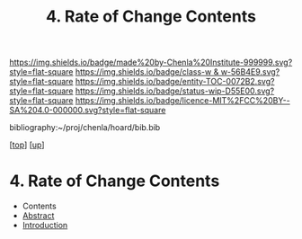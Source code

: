 #   -*- mode: org; fill-column: 60 -*-
#+STARTUP: showall
#+TITLE:   4. Rate of Change Contents

[[https://img.shields.io/badge/made%20by-Chenla%20Institute-999999.svg?style=flat-square]] 
[[https://img.shields.io/badge/class-w & w-56B4E9.svg?style=flat-square]]
[[https://img.shields.io/badge/entity-TOC-0072B2.svg?style=flat-square]]
[[https://img.shields.io/badge/status-wip-D55E00.svg?style=flat-square]]
[[https://img.shields.io/badge/licence-MIT%2FCC%20BY--SA%204.0-000000.svg?style=flat-square]]

bibliography:~/proj/chenla/hoard/bib.bib

[[[../../index.org][top]]] [[[../index.org][up]]]

* 4. Rate of Change Contents
:PROPERTIES:
:CUSTOM_ID:
:Name:     /home/deerpig/proj/chenla/warp/02/04/index.org
:Created:  2018-05-25T09:02@Prek Leap (11.642600N-104.919210W)
:ID:       641a2d6d-b09a-4658-9e47-b129a4775a46
:VER:      580485812.504692412
:GEO:      48P-491193-1287029-15
:BXID:     proj:DGM3-2311
:Class:    primer
:Entity:   toc
:Status:   wip
:Licence:  MIT/CC BY-SA 4.0
:END:

  - Contents
  - [[./abstract.org][Abstract]]
  - [[./intro.org][Introduction]]

